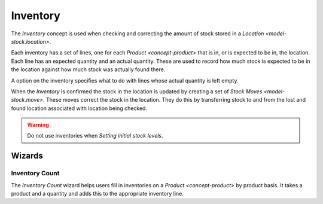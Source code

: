 .. _model-stock.inventory:

Inventory
=========

The *Inventory* concept is used when checking and correcting the amount of
stock stored in a `Location <model-stock.location>`.

Each inventory has a set of lines, one for each `Product <concept-product>`
that is in, or is expected to be in, the location.
Each line has an expected quantity and an actual quantity.
These are used to record how much stock is expected to be in the location
against how much stock was actually found there.

A option on the inventory specifies what to do with lines whose actual
quantity is left empty.

When the *Inventory* is confirmed the stock in the location is updated by
creating a set of `Stock Moves <model-stock.move>`.
These moves correct the stock in the location.
They do this by transferring stock to and from the lost and found location
associated with location being checked.

.. warning::

   Do not use inventories when `Setting initial stock levels`.

.. seealso::

   The inventory checks can be found using the main menu item:

      |Inventory & Stock --> Inventories|__

      .. |Inventory & Stock --> Inventories| replace:: :menuselection:`Inventory & Stock --> Inventories`
      __ https://demo.tryton.org/model/stock.inventory

Wizards
-------

.. _wizard-stock.inventory.count:

Inventory Count
^^^^^^^^^^^^^^^

The *Inventory Count* wizard helps users fill in inventories on a
`Product <concept-product>` by product basis.
It takes a product and a quantity and adds this to the appropriate inventory
line.
